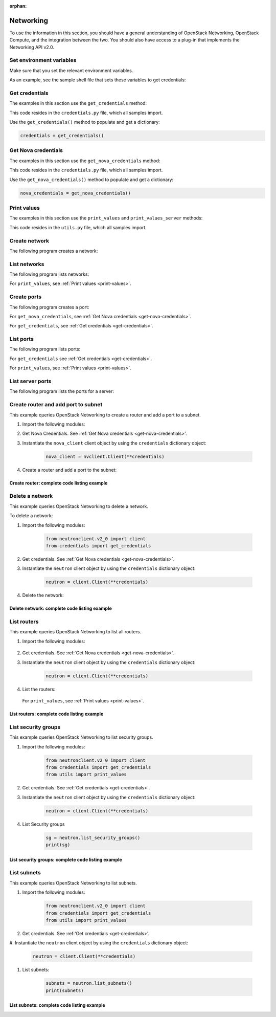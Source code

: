 .. meta::
    :scope: user_only

:orphan:

.. highlight: python
   :linenothreshold: 5

==========
Networking
==========

To use the information in this section, you should have a general
understanding of OpenStack Networking, OpenStack Compute, and the
integration between the two. You should also have access to a plug-in
that implements the Networking API v2.0.

.. _set-environment-variables:

Set environment variables
~~~~~~~~~~~~~~~~~~~~~~~~~

Make sure that you set the relevant environment variables.

As an example, see the sample shell file that sets these variables to
get credentials:

.. code-block:: bash
   :linenos:

    export OS_USERNAME="admin"
    export OS_PASSWORD="password"
    export OS_TENANT_NAME="admin"
    export OS_AUTH_URL="http://IPADDRESS/v2.0"

.. _get-credentials:

Get credentials
~~~~~~~~~~~~~~~

The examples in this section use the ``get_credentials`` method:

.. code-block:: python
   :linenos:

    def get_credentials():
        d = {}
        d['username'] = os.environ['OS_USERNAME']
        d['password'] = os.environ['OS_PASSWORD']
        d['auth_url'] = os.environ['OS_AUTH_URL']
        d['tenant_name'] = os.environ['OS_TENANT_NAME']
        return d

This code resides in the ``credentials.py`` file, which all samples
import.

Use the ``get_credentials()`` method to populate and get a dictionary:

.. code-block:: python

    credentials = get_credentials()

.. _get-nova-credentials:

Get Nova credentials
~~~~~~~~~~~~~~~~~~~~

The examples in this section use the ``get_nova_credentials`` method:

.. code-block:: python
   :linenos:

    def get_nova_credentials():
        d = {}
        d['username'] = os.environ['OS_USERNAME']
        d['api_key'] = os.environ['OS_PASSWORD']
        d['auth_url'] = os.environ['OS_AUTH_URL']
        d['project_id'] = os.environ['OS_TENANT_NAME']
        return d

This code resides in the ``credentials.py`` file, which all samples
import.

Use the ``get_nova_credentials()`` method to populate and get a
dictionary:

.. code-block:: python

    nova_credentials = get_nova_credentials()

.. _print-values:

Print values
~~~~~~~~~~~~

The examples in this section use the ``print_values`` and
``print_values_server`` methods:

.. code-block:: python
   :linenos:

    def print_values(val, type):
        if type == 'ports':
            val_list = val['ports']
        if type == 'networks':
            val_list = val['networks']
        if type == 'routers':
            val_list = val['routers']
        for p in val_list:
            for k, v in p.items():
                print("%s : %s" % (k, v))
            print('\n')


    def print_values_server(val, server_id, type):
        if type == 'ports':
            val_list = val['ports']

        if type == 'networks':
            val_list = val['networks']
        for p in val_list:
            bool = False
            for k, v in p.items():
                if k == 'device_id' and v == server_id:
                    bool = True
            if bool:
                for k, v in p.items():
                    print("%s : %s" % (k, v))
                print('\n')

This code resides in the ``utils.py`` file, which all samples import.

.. _create-network:

Create network
~~~~~~~~~~~~~~

The following program creates a network:

.. code-block:: python
   :linenos:

    #!/usr/bin/env python
    from neutronclient.v2_0 import client
    from credentials import get_credentials

    network_name = 'sample_network'
    credentials = get_credentials()
    neutron = client.Client(**credentials)
    try:
        body_sample = {'network': {'name': network_name,
                       'admin_state_up': True}}

        netw = neutron.create_network(body=body_sample)
        net_dict = netw['network']
        network_id = net_dict['id']
        print('Network %s created' % network_id)

        body_create_subnet = {'subnets': [{'cidr': '192.168.199.0/24',
                              'ip_version': 4, 'network_id': network_id}]}

        subnet = neutron.create_subnet(body=body_create_subnet)
        print('Created subnet %s' % subnet)
    finally:
        print("Execution completed")

.. _list-network:

List networks
~~~~~~~~~~~~~

The following program lists networks:

.. code-block:: python
   :linenos:

    #!/usr/bin/env python
    from neutronclient.v2_0 import client
    from credentials import get_credentials
    from utils import print_values

    credentials = get_credentials()
    neutron = client.Client(**credentials)
    netw = neutron.list_networks()

    print_values(netw, 'networks')

For ``print_values``, see :ref:`Print values <print-values>`.

.. _create-ports:

Create ports
~~~~~~~~~~~~

The following program creates a port:

.. code-block:: python
   :linenos:

    #!/usr/bin/env python
    from neutronclient.v2_0 import client
    import novaclient.v1_1.client as nvclient
    from credentials import get_credentials
    from credentials import get_nova_credentials

    credentials = get_nova_credentials()
    nova_client = nvclient.Client(**credentials)

    # Replace with server_id and network_id from your environment

    server_id = '9a52795a-a70d-49a8-a5d0-5b38d78bd12d'
    network_id = 'ce5d204a-93f5-43ef-bd89-3ab99ad09a9a'
    server_detail = nova_client.servers.get(server_id)
    print(server_detail.id)

    if server_detail != None:
        credentials = get_credentials()
        neutron = client.Client(**credentials)

        body_value = {
                         "port": {
                                 "admin_state_up": True,
                                 "device_id": server_id,
                                 "name": "port1",
                                 "network_id": network_id
                          }
                     }
        response = neutron.create_port(body=body_value)
        print(response)

For ``get_nova_credentials``, see :ref:`Get Nova credentials
<get-nova-credentials>`.

For ``get_credentials``, see :ref:`Get credentials <get-credentials>`.

.. _list-ports:

List ports
~~~~~~~~~~

The following program lists ports:

.. code-block:: python
   :linenos:

    #!/usr/bin/env python
    from neutronclient.v2_0 import client
    from credentials import get_credentials
    from utils import print_values

    credentials = get_credentials()
    neutron = client.Client(**credentials)
    ports = neutron.list_ports()
    print_values(ports, 'ports')

For ``get_credentials`` see :ref:`Get credentials <get-credentials>`.

For ``print_values``, see :ref:`Print values <print-values>`.

.. _list-server-ports:

List server ports
~~~~~~~~~~~~~~~~~

The following program lists the ports for a server:

.. code-block:: python
   :linenos:

    #!/usr/bin/env python
    from neutronclient.v2_0 import client
    import novaclient.v1_1.client as nvclient
    from credentials import get_credentials
    from credentials import get_nova_credentials
    from utils import print_values_server

    credentials = get_nova_credentials()
    nova_client = nvclient.Client(**credentials)

    # change these values according to your environment

    server_id = '9a52795a-a70d-49a8-a5d0-5b38d78bd12d'
    network_id = 'ce5d204a-93f5-43ef-bd89-3ab99ad09a9a'
    server_detail = nova_client.servers.get(server_id)
    print(server_detail.id)

    if server_detail is not None:
        credentials = get_credentials()
        neutron = client.Client(**credentials)
        ports = neutron.list_ports()

        print_values_server(ports, server_id, 'ports')
        body_value = {'port': {
            'admin_state_up': True,
            'device_id': server_id,
            'name': 'port1',
            'network_id': network_id,
            }}

        response = neutron.create_port(body=body_value)
        print(response)

.. _create-port-add-port-subnet:

Create router and add port to subnet
~~~~~~~~~~~~~~~~~~~~~~~~~~~~~~~~~~~~

This example queries OpenStack Networking to create a router and add a
port to a subnet.


#. Import the following modules:

   .. code-block:: python
      :linenos:

      from neutronclient.v2_0 import client
      import novaclient.v1_1.client as nvclient
      from credentials import get_credentials
      from credentials import get_nova_credentials
      from utils import print_values_server

#. Get Nova Credentials. See :ref:'Get Nova credentials
   <get-nova-credentials>'.

#. Instantiate the ``nova_client`` client object by using the
   ``credentials`` dictionary object:

    .. code-block:: python

      nova_client = nvclient.Client(**credentials)

#. Create a router and add a port to the subnet:

   .. code-block:: python
      :linenos:

      # Replace with network_id from your environment

      network_id = '81bf592a-9e3f-4f84-a839-ae87df188dc1'

      credentials = get_credentials()
      neutron = client.Client(**credentials)
      neutron.format = json
      request = {'router': {'name': 'router name',
                            'admin_state_up': True}}

      router = neutron.create_router(request)
      router_id = router['router']['id']
      # for example: '72cf1682-60a8-4890-b0ed-6bad7d9f5466'
      router = neutron.show_router(router_id)
      print(router)
      body_value = {'port': {
          'admin_state_up': True,
          'device_id': router_id,
          'name': 'port1',
          'network_id': network_id,
          }}

      response = neutron.create_port(body=body_value)
      print(response)
      print("Execution Completed")

Create router: complete code listing example
--------------------------------------------

.. code-block:: python
   :linenos:

    #!/usr/bin/env python
    from neutronclient.v2_0 import client
    import novaclient.v1_1.client as nvclient
    from credentials import get_credentials
    from credentials import get_nova_credentials
    from utils import print_values_server

    credentials = get_nova_credentials()
    nova_client = nvclient.Client(**credentials)

    # Replace with network_id from your environment

    network_id = '81bf592a-9e3f-4f84-a839-ae87df188dc1'
    try:
        credentials = get_credentials()
        neutron = client.Client(**credentials)
        neutron.format = 'json'
        request = {'router': {'name': 'router name',
                              'admin_state_up': True}}
        router = neutron.create_router(request)
        router_id = router['router']['id']
        # for example: '72cf1682-60a8-4890-b0ed-6bad7d9f5466'
        router = neutron.show_router(router_id)
        print(router)
        body_value = {'port': {
            'admin_state_up': True,
            'device_id': router_id,
            'name': 'port1',
            'network_id': network_id,
            }}

        response = neutron.create_port(body=body_value)
        print(response)
    finally:
        print("Execution completed")

.. _delete-network:

Delete a network
~~~~~~~~~~~~~~~~

This example queries OpenStack Networking to delete a network.

To delete a network:

#. Import the following modules:

    .. code-block:: python

      from neutronclient.v2_0 import client
      from credentials import get_credentials

#. Get credentials. See :ref:`Get Nova credentials <get-nova-credentials>`.

#. Instantiate the ``neutron`` client object by using the ``credentials``
   dictionary object:

    .. code-block:: python

      neutron = client.Client(**credentials)

#. Delete the network:

    .. code-block:: python
      :linenos:

      body_sample = {'network': {'name': network_name,
                     'admin_state_up': True}}

      netw = neutron.create_network(body=body_sample)
      net_dict = netw['network']
      network_id = net_dict['id']
      print('Network %s created' % network_id)

      body_create_subnet = {'subnets': [{'cidr': '192.168.199.0/24',
                            'ip_version': 4, 'network_id': network_id}]}

      subnet = neutron.create_subnet(body=body_create_subnet)
      print('Created subnet %s' % subnet)

      neutron.delete_network(network_id)
      print('Deleted Network %s' % network_id)

      print("Execution completed")

Delete network: complete code listing example
---------------------------------------------

.. code-block:: python
   :linenos:

    #!/usr/bin/env python
    from neutronclient.v2_0 import client
    from credentials import get_credentials

    network_name = 'temp_network'
    credentials = get_credentials()
    neutron = client.Client(**credentials)
    try:
        body_sample = {'network': {'name': network_name,
                       'admin_state_up': True}}

        netw = neutron.create_network(body=body_sample)
        net_dict = netw['network']
        network_id = net_dict['id']
        print('Network %s created' % network_id)

        body_create_subnet = {'subnets': [{'cidr': '192.168.199.0/24',
                              'ip_version': 4, 'network_id': network_id}]}

        subnet = neutron.create_subnet(body=body_create_subnet)
        print('Created subnet %s' % subnet)

        neutron.delete_network(network_id)
        print('Deleted Network %s' % network_id)
    finally:
        print("Execution Completed")

.. _list-routers:

List routers
~~~~~~~~~~~~

This example queries OpenStack Networking to list all routers.

#. Import the following modules:

    .. code-block:: python
      :linenos:

      from neutronclient.v2_0 import client
      from credentials import get_credentials
      from utils import print_values

#. Get credentials. See :ref:`Get Nova credentials <get-nova-credentials>`.

#. Instantiate the ``neutron`` client object by using the ``credentials``
   dictionary object:

    .. code-block:: python

      neutron = client.Client(**credentials)

#. List the routers:

    .. code-block:: python
      :linenos:

      routers_list = neutron.list_routers(retrieve_all=True)
      print_values(routers_list, 'routers')
      print("Execution completed")

   For ``print_values``, see :ref:`Print values <print-values>`.

List routers: complete code listing example
-------------------------------------------

.. code-block:: python
   :linenos:

    #!/usr/bin/env python
    from neutronclient.v2_0 import client
    from credentials import get_credentials
    from utils import print_values

    try:
        credentials = get_credentials()
        neutron = client.Client(**credentials)
        routers_list = neutron.list_routers(retrieve_all=True)
        print_values(routers_list, 'routers')
    finally:
        print("Execution completed")

.. _list-security-groups:

List security groups
~~~~~~~~~~~~~~~~~~~~

This example queries OpenStack Networking to list security groups.

#. Import the following modules:

    .. code-block:: python

      from neutronclient.v2_0 import client
      from credentials import get_credentials
      from utils import print_values

#. Get credentials. See :ref:`Get credentials <get-credentials>`.

#. Instantiate the ``neutron`` client object by using the ``credentials``
   dictionary object:

    .. code-block:: python

      neutron = client.Client(**credentials)

#. List Security groups

    .. code-block:: python

      sg = neutron.list_security_groups()
      print(sg)

List security groups: complete code listing example
---------------------------------------------------

.. code-block:: python
   :linenos:

    #!/usr/bin/env python
    from neutronclient.v2_0 import client
    from credentials import get_credentials
    from utils import print_values

    credentials = get_credentials()
    neutron = client.Client(**credentials)
    sg = neutron.list_security_groups()
    print(sg)

   .. note::

     OpenStack Networking security groups are case-sensitive while the
     nova-network security groups are case-insensitive.

List subnets
~~~~~~~~~~~~

This example queries OpenStack Networking to list subnets.

#. Import the following modules:

    .. code-block:: python

      from neutronclient.v2_0 import client
      from credentials import get_credentials
      from utils import print_values

#. Get credentials. See :ref:'Get credentials <get-credentials>'.

#. Instantiate the ``neutron`` client object by using the ``credentials``
dictionary object:

    .. code-block:: python

      neutron = client.Client(**credentials)

#. List subnets:

    .. code-block:: python

      subnets = neutron.list_subnets()
      print(subnets)

List subnets: complete code listing example
-------------------------------------------

.. code-block:: python
   :linenos:

    #!/usr/bin/env python
    from neutronclient.v2_0 import client
    from credentials import get_credentials
    from utils import print_values

    credentials = get_credentials()
    neutron = client.Client(**credentials)
    subnets = neutron.list_subnets()
    print(subnets)
